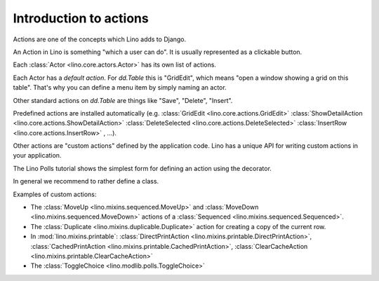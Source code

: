 .. _dev.actions:

=======================
Introduction to actions
=======================

Actions are one of the concepts which Lino adds to Django.

An Action in Lino is something "which a user can do".  It is usually
represented as a clickable button.

Each :class:`Actor <lino.core.actors.Actor>` has its own list of actions.

Each Actor has a *default action*. For `dd.Table` this is 
"GridEdit", which means "open a window showing a grid on this table".
That's why you can define a menu item by simply naming an actor.

Other standard actions on `dd.Table` are things like 
"Save", "Delete", "Insert".


Predefined actions are installed automatically
(e.g.
:class:`GridEdit <lino.core.actions.GridEdit>`
:class:`ShowDetailAction <lino.core.actions.ShowDetailAction>`
:class:`DeleteSelected <lino.core.actions.DeleteSelected>`
:class:`InsertRow <lino.core.actions.InsertRow>`
, ...).

Other actions are "custom
actions" defined by the application code.  Lino has a unique API for
writing custom actions in your application.

The Lino Polls tutorial shows the simplest form for defining an action
using the decorator.

In general we recommend to rather define a class.

Examples of custom actions:

- The :class:`MoveUp <lino.mixins.sequenced.MoveUp>` and
  :class:`MoveDown <lino.mixins.sequenced.MoveDown>` actions of a
  :class:`Sequenced <lino.mixins.sequenced.Sequenced>`.

- The :class:`Duplicate <lino.mixins.duplicable.Duplicate>` action for
  creating a copy of the current row.

- In :mod:`lino.mixins.printable`: 
  :class:`DirectPrintAction <lino.mixins.printable.DirectPrintAction>`,
  :class:`CachedPrintAction <lino.mixins.printable.CachedPrintAction>`,
  :class:`ClearCacheAction <lino.mixins.printable.ClearCacheAction>`

- The :class:`ToggleChoice <lino.modlib.polls.ToggleChoice>`
